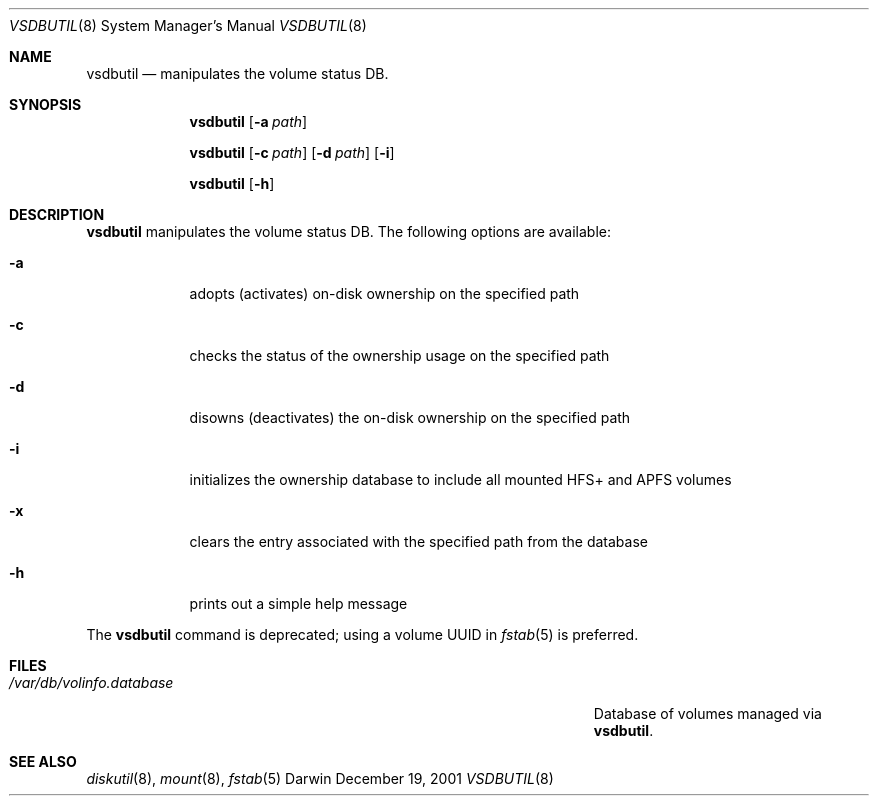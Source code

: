 .Dd December 19, 2001
.Dt VSDBUTIL 8
.Os Darwin
.Sh NAME
.Nm vsdbutil
.Nd manipulates the volume status DB.
.Sh SYNOPSIS
.Nm
.Op Fl a Ar path
.Pp
.Nm
.Op Fl c Ar path
.Op Fl d Ar path
.Op Fl i
.Pp
.Nm
.Op Fl h
.Sh DESCRIPTION
.Nm
manipulates the volume status DB.
The following options are available:
.Bl -tag -width -indent
.It Fl a
adopts (activates) on-disk ownership on the specified path
.It Fl c
checks the status of the ownership usage on the specified path
.It Fl d
disowns (deactivates) the on-disk ownership on the specified path
.It Fl i
initializes the ownership database to include all mounted HFS+ and APFS volumes
.It Fl x
clears the entry associated with the specified path from the database
.It Fl h
prints out a simple help message
.El
.Pp
The
.Nm
command is deprecated; using a volume UUID in
.Xr fstab 5
is preferred.
.Sh FILES
.Bl -tag -width "/Users/joeuser/Library/really_long_file_name" -compact
.It Pa /var/db/volinfo.database
Database of volumes managed via
.Nm .
.El
.Sh SEE ALSO
.Xr diskutil 8 ,
.Xr mount 8 ,
.Xr fstab 5
